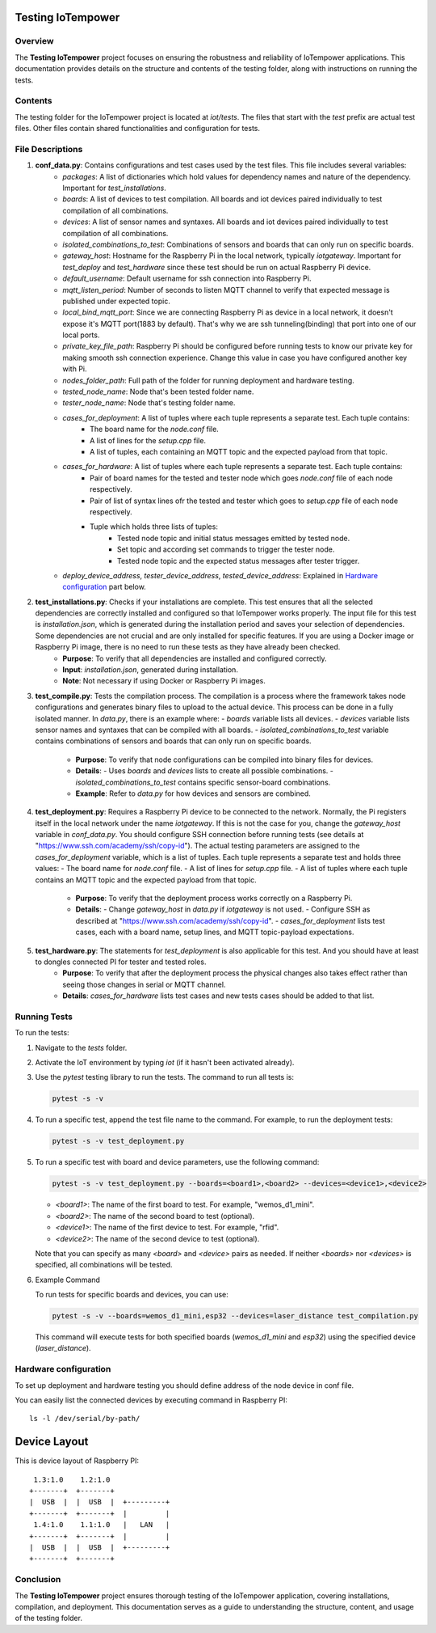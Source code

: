 Testing IoTempower
====================

Overview
--------

The **Testing IoTempower** project focuses on ensuring the robustness and reliability of IoTempower applications. This documentation provides details on the structure and contents of the testing folder, along with instructions on running the tests.

Contents
--------

The testing folder for the IoTempower project is located at `iot/tests`. The files that start with the `test` prefix are actual test files. Other files contain shared functionalities and configuration for tests.

File Descriptions
-----------------

1. **conf_data.py**: Contains configurations and test cases used by the test files. This file includes several variables:
    - `packages`: A list of dictionaries which hold values for dependency names and nature of the dependency. Important for `test_installations`.
    - `boards`: A list of devices to test compilation. All boards and iot devices paired individually to test compilation of all combinations.
    - `devices`: A list of sensor names and syntaxes. All boards and iot devices paired individually to test compilation of all combinations.
    - `isolated_combinations_to_test`: Combinations of sensors and boards that can only run on specific boards.
    - `gateway_host`: Hostname for the Raspberry Pi in the local network, typically `iotgateway`. Important for `test_deploy` and `test_hardware` since these test should be run on actual Raspberry Pi device.
    - `default_username`: Default username for ssh connection into Raspberry Pi.
    - `mqtt_listen_period`: Number of seconds to listen MQTT channel to verify that expected message is published under expected topic.
    - `local_bind_mqtt_port`: Since we are connecting Raspberry Pi as device in a local network, it doesn't expose it's MQTT port(1883 by default). That's why we are ssh tunneling(binding) that port into one of our local ports.
    - `private_key_file_path`: Raspberry Pi should be configured before running tests to know our private key for making smooth ssh connection experience. Change this value in case you have configured another key with Pi.
    - `nodes_folder_path`: Full path of the folder for running deployment and hardware testing.
    - `tested_node_name`: Node that's been tested folder name.
    - `tester_node_name`: Node that's testing  folder name.
    - `cases_for_deployment`: A list of tuples where each tuple represents a separate test. Each tuple contains:
        - The board name for the `node.conf` file.
        - A list of lines for the `setup.cpp` file.
        - A list of tuples, each containing an MQTT topic and the expected payload from that topic.
    - `cases_for_hardware`: A list of tuples where each tuple represents a separate test. Each tuple contains:
        - Pair of board names for the tested and tester node which goes `node.conf` file of each node respectively.
        - Pair of list of syntax lines ofr the tested and tester which goes to `setup.cpp` file of each node respectively.
        - Tuple which holds three lists of tuples:
            - Tested node topic and initial status messages emitted by tested node.
            - Set topic and according set commands to trigger the tester node.
            - Tested node topic and the expected status messages after tester trigger.
    - `deploy_device_address`, `tester_device_address`, `tested_device_address`: Explained in `Hardware configuration`_ part below.

2. **test_installations.py**: Checks if your installations are complete. This test ensures that all the selected dependencies are correctly installed and configured so that IoTempower works properly. The input file for this test is `installation.json`, which is generated during the installation period and saves your selection of dependencies. Some dependencies are not crucial and are only installed for specific features. If you are using a Docker image or Raspberry Pi image, there is no need to run these tests as they have already been checked.
    - **Purpose**: To verify that all dependencies are installed and configured correctly.
    - **Input**: `installation.json`, generated during installation.
    - **Note**: Not necessary if using Docker or Raspberry Pi images.

3. **test_compile.py**: Tests the compilation process. The compilation is a process where the framework takes node configurations and generates binary files to upload to the actual device. This process can be done in a fully isolated manner. In `data.py`, there is an example where:
   - `boards` variable lists all devices.
   - `devices` variable lists sensor names and syntaxes that can be compiled with all boards.
   - `isolated_combinations_to_test` variable contains combinations of sensors and boards that can only run on specific boards.

    - **Purpose**: To verify that node configurations can be compiled into binary files for devices.
    - **Details**:
      - Uses `boards` and `devices` lists to create all possible combinations.
      - `isolated_combinations_to_test` contains specific sensor-board combinations.
    - **Example**: Refer to `data.py` for how devices and sensors are combined.

4. **test_deployment.py**: Requires a Raspberry Pi device to be connected to the network. Normally, the Pi registers itself in the local network under the name `iotgateway`. If this is not the case for you, change the `gateway_host` variable in `conf_data.py`. You should configure SSH connection before running tests (see details at "https://www.ssh.com/academy/ssh/copy-id"). The actual testing parameters are assigned to the `cases_for_deployment` variable, which is a list of tuples. Each tuple represents a separate test and holds three values:
   - The board name for `node.conf` file.
   - A list of lines for `setup.cpp` file.
   - A list of tuples where each tuple contains an MQTT topic and the expected payload from that topic.

    - **Purpose**: To verify that the deployment process works correctly on a Raspberry Pi.
    - **Details**:
      - Change `gateway_host` in `data.py` if `iotgateway` is not used.
      - Configure SSH as described at "https://www.ssh.com/academy/ssh/copy-id".
      - `cases_for_deployment` lists test cases, each with a board name, setup lines, and MQTT topic-payload expectations.

5. **test_hardware.py**: The statements for `test_deployment` is also applicable for this test. And you should have at least to dongles connected PI for tester and tested roles.
    - **Purpose**: To verify that after the deployment process the physical changes also takes effect rather than seeing those changes in serial or MQTT channel.
    - **Details**: `cases_for_hardware` lists test cases and new tests cases should be added to that list.

Running Tests
-------------

To run the tests:

1. Navigate to the `tests` folder.
2. Activate the IoT environment by typing `iot` (if it hasn't been activated already).
3. Use the `pytest` testing library to run the tests. The command to run all tests is:

   .. code-block:: shell

       pytest -s -v

4. To run a specific test, append the test file name to the command. For example, to run the deployment tests:

   .. code-block:: shell

       pytest -s -v test_deployment.py

5. To run a specific test with board and device parameters, use the following command:

   .. code-block:: shell

       pytest -s -v test_deployment.py --boards=<board1>,<board2> --devices=<device1>,<device2>

   - `<board1>`: The name of the first board to test. For example, "wemos_d1_mini".
   - `<board2>`: The name of the second board to test (optional).
   - `<device1>`: The name of the first device to test. For example, "rfid".
   - `<device2>`: The name of the second device to test (optional).

   Note that you can specify as many `<board>` and `<device>` pairs as needed. If neither `<boards>` nor `<devices>` is specified, all combinations will be tested.

6. Example Command

   To run tests for specific boards and devices, you can use:

   .. code-block:: shell

       pytest -s -v --boards=wemos_d1_mini,esp32 --devices=laser_distance test_compilation.py

   This command will execute tests for both specified boards (`wemos_d1_mini` and `esp32`) using the specified device (`laser_distance`).


Hardware configuration
----------


To set up deployment and hardware testing you should define address of the node device in conf file.

You can easily list the connected devices by executing command in Raspberry PI::

    ls -l /dev/serial/by-path/

Device Layout
=============

This is device layout of Raspberry PI:

::

     1.3:1.0    1.2:1.0
    +-------+  +-------+
    |  USB  |  |  USB  |  +---------+
    +-------+  +-------+  |         |
     1.4:1.0    1.1:1.0   |   LAN   |
    +-------+  +-------+  |         |
    |  USB  |  |  USB  |  +---------+
    +-------+  +-------+


Conclusion
----------

The **Testing IoTempower** project ensures thorough testing of the IoTempower application, covering installations, compilation, and deployment. This documentation serves as a guide to understanding the structure, content, and usage of the testing folder.
